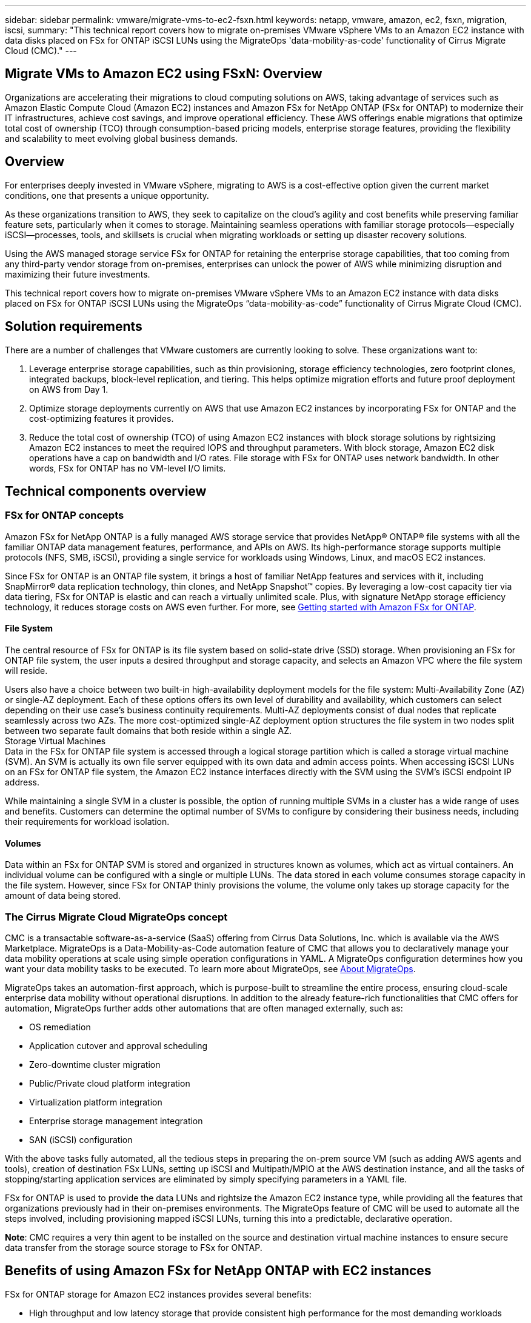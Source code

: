 ---
sidebar: sidebar
permalink: vmware/migrate-vms-to-ec2-fsxn.html
keywords: netapp, vmware, amazon, ec2, fsxn, migration, iscsi, 
summary: "This technical report covers how to migrate on-premises VMware vSphere VMs to an Amazon EC2 instance with data disks placed on FSx for ONTAP iSCSI LUNs using the MigrateOps 'data-mobility-as-code' functionality of Cirrus Migrate Cloud (CMC)."
---

== Migrate VMs to Amazon EC2 using FSxN: Overview
:hardbreaks:
:nofooter:
:icons: font
:linkattrs:
:imagesdir: ./../media/

[.lead]
Organizations are accelerating their migrations to cloud computing solutions on AWS, taking advantage of services such as Amazon Elastic Compute Cloud (Amazon EC2) instances and Amazon FSx for NetApp ONTAP (FSx for ONTAP) to modernize their IT infrastructures, achieve cost savings, and improve operational efficiency. These AWS offerings enable migrations that optimize total cost of ownership (TCO) through consumption-based pricing models, enterprise storage features, providing the flexibility and scalability to meet evolving global business demands.

== Overview

For enterprises deeply invested in VMware vSphere, migrating to AWS is a cost-effective option given the current market conditions, one that presents a unique opportunity. 

As these organizations transition to AWS, they seek to capitalize on the cloud’s agility and cost benefits while preserving familiar feature sets, particularly when it comes to storage. Maintaining seamless operations with familiar storage protocols—especially iSCSI—processes, tools, and skillsets is crucial when migrating workloads or setting up disaster recovery solutions. 

Using the AWS managed storage service FSx for ONTAP for retaining the enterprise storage capabilities, that too coming from any third-party vendor storage from on-premises, enterprises can unlock the power of AWS while minimizing disruption and maximizing their future investments.

This technical report covers how to migrate on-premises VMware vSphere VMs to an Amazon EC2 instance with data disks placed on FSx for ONTAP iSCSI LUNs using the MigrateOps “data-mobility-as-code” functionality of Cirrus Migrate Cloud (CMC).

== Solution requirements

There are a number of challenges that VMware customers are currently looking to solve. These organizations want to:

. Leverage enterprise storage capabilities, such as thin provisioning, storage efficiency technologies, zero footprint clones, integrated backups, block-level replication, and tiering. This helps optimize migration efforts and future proof deployment on AWS from Day 1. 

. Optimize storage deployments currently on AWS that use Amazon EC2 instances by incorporating FSx for ONTAP and the cost-optimizing features it provides. 

. Reduce the total cost of ownership (TCO) of using Amazon EC2 instances with block storage solutions by rightsizing Amazon EC2 instances to meet the required IOPS and throughput parameters. With block storage, Amazon EC2 disk operations have a cap on bandwidth and I/O rates. File storage with FSx for ONTAP uses network bandwidth. In other words, FSx for ONTAP has no VM-level I/O limits. 

== Technical components overview

=== FSx for ONTAP concepts

Amazon FSx for NetApp ONTAP is a fully managed AWS storage service that provides NetApp® ONTAP® file systems with all the familiar ONTAP data management features, performance, and APIs on AWS. Its high-performance storage supports multiple protocols (NFS, SMB, iSCSI), providing a single service for workloads using Windows, Linux, and macOS EC2 instances. 

Since FSx for ONTAP is an ONTAP file system, it brings a host of familiar NetApp features and services with it, including SnapMirror® data replication technology, thin clones, and NetApp Snapshot™ copies. By leveraging a low-cost capacity tier via data tiering, FSx for ONTAP is elastic and can reach a virtually unlimited scale. Plus, with signature NetApp storage efficiency technology, it reduces storage costs on AWS even further. For more, see link:https://docs.aws.amazon.com/fsx/latest/ONTAPGuide/getting-started.html[Getting started with Amazon FSx for ONTAP].

==== File System

The central resource of FSx for ONTAP is its file system based on solid-state drive (SSD) storage. When provisioning an FSx for ONTAP file system, the user inputs a desired throughput and storage capacity, and selects an Amazon VPC where the file system will reside. 

Users also have a choice between two built-in high-availability deployment models for the file system: Multi-Availability Zone (AZ) or single-AZ deployment. Each of these options offers its own level of durability and availability, which customers can select depending on their use case’s business continuity requirements. Multi-AZ deployments consist of dual nodes that replicate seamlessly across two AZs. The more cost-optimized single-AZ deployment option structures the file system in two nodes split between two separate fault domains that both reside within a single AZ. 
Storage Virtual Machines
Data in the FSx for ONTAP file system is accessed through a logical storage partition which is called a storage virtual machine (SVM). An SVM is actually its own file server equipped with its own data and admin access points. When accessing iSCSI LUNs on an FSx for ONTAP file system, the Amazon EC2 instance interfaces directly with the SVM using the SVM's iSCSI endpoint IP address. 

While maintaining a single SVM in a cluster is possible, the option of running multiple SVMs in a cluster has a wide range of uses and benefits. Customers can determine the optimal number of SVMs to configure by considering their business needs, including their requirements for workload isolation.

==== Volumes

Data within an FSx for ONTAP SVM is stored and organized in structures known as volumes, which act as virtual containers. An individual volume can be configured with a single or multiple LUNs. The data stored in each volume consumes storage capacity in the file system. However, since FSx for ONTAP thinly provisions the volume, the volume only takes up storage capacity for the amount of data being stored. 

=== The Cirrus Migrate Cloud MigrateOps concept

CMC is a transactable software-as-a-service (SaaS) offering from Cirrus Data Solutions, Inc. which is available via the AWS Marketplace. MigrateOps is a Data-Mobility-as-Code automation feature of CMC that allows you to declaratively manage your data mobility operations at scale using simple operation configurations in YAML. A MigrateOps configuration determines how you want your data mobility tasks to be executed. To learn more about MigrateOps, see link:https://www.google.com/url?q=https://customer.cirrusdata.com/cdc/kb/articles/about-migrateops-hCCHcmhfbj&sa=D&source=docs&ust=1715480377722215&usg=AOvVaw033gzvuAlgxAWDT_kOYLg1[About MigrateOps].

MigrateOps takes an automation-first approach, which is purpose-built to streamline the entire process, ensuring cloud-scale enterprise data mobility without operational disruptions. In addition to the already feature-rich functionalities that CMC offers for automation, MigrateOps further adds other automations that are often managed externally, such as:

* OS remediation
* Application cutover and approval scheduling
* Zero-downtime cluster migration
* Public/Private cloud platform integration
* Virtualization platform integration
* Enterprise storage management integration
* SAN (iSCSI) configuration

With the above tasks fully automated, all the tedious steps in preparing the on-prem source VM (such as adding AWS agents and tools), creation of destination FSx LUNs, setting up iSCSI and Multipath/MPIO at the AWS destination instance, and all the tasks of stopping/starting application services are eliminated by simply specifying parameters in a YAML file.

FSx for ONTAP is used to provide the data LUNs and rightsize the Amazon EC2 instance type, while providing all the features that organizations previously had in their on-premises environments. The MigrateOps feature of CMC will be used to automate all the steps involved, including provisioning mapped iSCSI LUNs, turning this into a predictable, declarative operation.

*Note*: CMC requires a very thin agent to be installed on the source and destination virtual machine instances to ensure secure data transfer from the storage source storage to FSx for ONTAP.

== Benefits of using Amazon FSx for NetApp ONTAP with EC2 instances

FSx for ONTAP storage for Amazon EC2 instances provides several benefits:

* High throughput and low latency storage that provide consistent high performance for the most demanding workloads
* Intelligent NVMe caching improves performance
* Adjustable capacity, throughput, and IOPs can be changed on the fly and quickly adapt to changing storage demands
* Block-based data replication from on-premises ONTAP storage to AWS
* Multi-protocol accessibility, including for iSCSI, which is widely used in on-premises VMware deployments
* NetApp Snapshot™ technology and DR orchestrated by SnapMirror prevent data loss and speed up recovery
* Storage efficiency features that reduce storage footprint and costs, including thin provisioning, data deduplication, compression, and compaction
* Efficient replication reduces the time it takes to create backups from hours to just minutes, optimizing RTO
* Granular options for file back up and restores using NetApp SnapCenter®

Deploying Amazon EC2 instances with FSx ONTAP as the iSCSI-based storage layer delivers high performance, mission-critical data management features, and cost-reducing storage efficiency features that can transform your deployment on AWS. 

Running a Flash Cache, multiple iSCSI sessions, and leveraging a working set size of 5%, it’s possible for FSx for ONTAP to deliver IOPS of ~350K, providing performance levels to meet even the most intensive workloads. 

Since only network bandwidth limits are applied against FSx for ONTAP, not block storage bandwidth limits, users can leverage small Amazon EC2 instance types while achieving the same performance rates as much larger instance types. Using such small instance types also keeps compute costs low, optimizing TCO. 

The ability of FSx for ONTAP to serve multiple protocols is another advantage, one that helps standardize a single AWS storage service for a wide range of existing data and file services requirements. 
For enterprises deeply invested in VMware vSphere, migrating to AWS is a cost-effective option given the current market conditions, one that presents a unique opportunity. 
